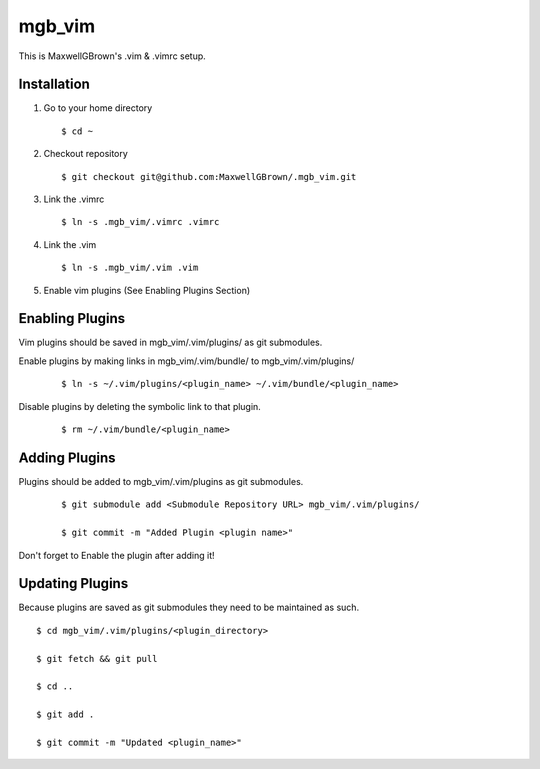=======
mgb_vim
=======

This is MaxwellGBrown's .vim & .vimrc setup.


------------
Installation
------------

1. Go to your home directory

   :: 

     $ cd ~

2. Checkout repository

   ::

     $ git checkout git@github.com:MaxwellGBrown/.mgb_vim.git

3. Link the .vimrc

   ::
     
     $ ln -s .mgb_vim/.vimrc .vimrc

4. Link the .vim

   ::
   
     $ ln -s .mgb_vim/.vim .vim

5. Enable vim plugins
   (See Enabling Plugins Section)


----------------
Enabling Plugins
----------------

Vim plugins should be saved in mgb_vim/.vim/plugins/ as git submodules.

Enable plugins by making links in mgb_vim/.vim/bundle/ to mgb_vim/.vim/plugins/

  ::

    $ ln -s ~/.vim/plugins/<plugin_name> ~/.vim/bundle/<plugin_name>

Disable plugins by deleting the symbolic link to that plugin.

  ::
  
    $ rm ~/.vim/bundle/<plugin_name>


--------------
Adding Plugins
--------------

Plugins should be added to mgb_vim/.vim/plugins as git submodules.

  :: 

    $ git submodule add <Submodule Repository URL> mgb_vim/.vim/plugins/

    $ git commit -m "Added Plugin <plugin name>"


Don't forget to Enable the plugin after adding it!


----------------
Updating Plugins
----------------

Because plugins are saved as git submodules they need to be maintained as such.

::

  $ cd mgb_vim/.vim/plugins/<plugin_directory>

  $ git fetch && git pull

  $ cd ..

  $ git add .

  $ git commit -m "Updated <plugin_name>"
